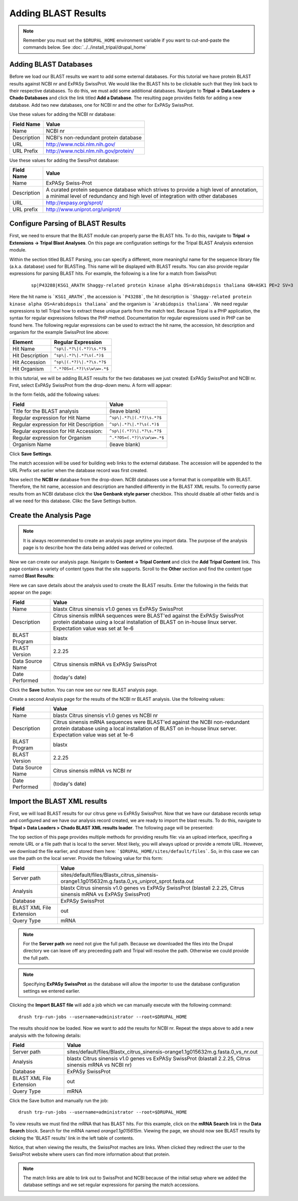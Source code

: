Adding BLAST Results
====================
.. note::

  Remember you must set the ``$DRUPAL_HOME`` environment variable if you want to cut-and-paste the commands below. See :doc:`../../install_tripal/drupal_home`
  

Adding BLAST Databases
----------------------

Before we load our BLAST results we want to add some external databases.  For this tutorial we have protein BLAST results against NCBI nr and ExPASy SwissProt.  We would like the BLAST hits to be clickable such that they link back to their respective databases. To do this, we must add some additional databases.  Navigate to **Tripal → Data Loaders → Chado Databases** and click the link titled **Add a Database**. The resulting page provides fields for adding a new database.  Add two new databases, one for NCBI nr and the other for ExPASy SwissProt.

Use these values for adding the NCBI nr database:

.. csv-table::
  :header: "Field Name", "Value"
  
  "Name", "NCBI nr"
  "Description", "NCBI's non-redundant protein database"
  "URL", "http://www.ncbi.nlm.nih.gov/"
  "URL Prefix", "http://www.ncbi.nlm.nih.gov/protein/"

Use these values for adding the SwssProt database:

.. csv-table::
  :header: "Field Name", "Value"
  
  "Name", "ExPASy Swiss-Prot"
  "Description", "A curated protein sequence database which strives to provide a high level of annotation, a minimal level of redundancy and high level of integration with other databases"
  "URL", "http://expasy.org/sprot/"
  "URL prefix", "http://www.uniprot.org/uniprot/"


Configure Parsing of BLAST Results
----------------------------------
First, we need to ensure that the BLAST module can properly parse the BLAST hits. To do this, navigate to **Tripal → Extensions → Tripal Blast Analyses**. On this page are configuration settings for the Tripal BLAST Analysis extension module.

Within the section titled BLAST Parsing, you can specify a different, more meaningful name for the sequence library file (a.k.a. database) used for BLASTing. This name will be displayed with BLAST results. You can also provide regular expressions for parsing BLAST hits. For example, the following is a line for a match from SwissProt:

  ::

    sp|P43288|KSG1_ARATH Shaggy-related protein kinase alpha OS=Arabidopsis thaliana GN=ASK1 PE=2 SV=3


Here the hit name is ```KSG1_ARATH```, the accession is ```P43288```, the hit description is ```Shaggy-related protein kinase alpha OS=Arabidopsis thaliana``` and the organism is ```Arabidopsis thaliana```. We need regular expressions to tell Tripal how to extract these unique parts from the match text. Because Tripal is a PHP application, the syntax for regular expressions follows the PHP method. Documentation for regular expressions used in PHP can be found here. The following regular expressions can be used to extract the hit name, the accession, hit description and organism for the example SwissProt line above:

.. csv-table::
  :header: "Element", "Regular Expression"
  
  "Hit Name", ``^sp\|.*?\|(.*?)\s.*?$``
  "Hit Description", ``^sp\|.*?\|.*?\s(.*)$``
  "Hit Accession", ``^sp\|(.*?)\|.*?\s.*?$``
  "Hit Organism", ``^.*?OS=(.*?)\s\w\w=.*$``

In this tutorial, we will be adding BLAST results for the two databases we just created: ExPASy SwissProt and NCBI nr. First, select ExPASy SwissProt from the drop-down menu. A form will appear:

.. image:: blast1.png

In the form fields, add the following values:

.. csv-table::
  :header: "Field", "Value"
  
  "Title for the BLAST analysis", "(leave blank)"
  "Regular expression for Hit Name", ``^sp\|.*?\|(.*?)\s.*?$``
  "Regular expression for Hit Description", ``^sp\|.*?\|.*?\s(.*)$``
  "Regular expression for Hit Accession:", ``^sp\|(.*?)\|.*?\s.*?$``
  "Regular expression for Organism", ``^.*?OS=(.*?)\s\w\w=.*$``
  "Organism Name", "(leave blank)"

Click **Save Settings**.

The match accession will be used for building web links to the external database. The accession will be appended to the URL Prefix set earlier when the database record was first created.

Now select the **NCBI nr** database from the drop-down. NCBI databases use a format that is compatible with BLAST. Therefore, the hit name, accession and description are handled differently in the BLAST XML results. To correctly parse results from an NCBI database click the **Use Genbank style parser** checkbox. This should disable all other fields and is all we need for this database.  Clikc the Save Settings button.

Create the Analysis Page
------------------------

.. note::

  It is always recommended to create an analysis page anytime you import data. The purpose of the analysis page is to describe how the data being added was derived or collected.

Now we can create our analysis page. Navigate to **Content → Tripal Content** and click the **Add Tripal Content** link. This page contains a variety of content types that the site supports.  Scroll to the **Other** section and find the content type named **Blast Results**:

.. image:: blast2.png

Here we can save details about the analysis used to create the BLAST results.  Enter the following in the fields that appear on the page:

.. csv-table::
  :header: "Field", "Value"
  
    "Name", "blastx Citrus sinensis v1.0 genes vs ExPASy SwissProt"
    "Description", "Citrus sinensis mRNA sequences were BLAST'ed against the ExPASy SwissProt protein database using a local installation of BLAST on in-house linux server. Expectation value was set at 1e-6"
    "BLAST Program", "blastx"
    "BLAST Version", "2.2.25"
    "Data Source Name ", "Citrus sinensis mRNA vs ExPASy SwissProt"
    "Date Performed", "(today's date)"

Click the **Save** button. You can now see our new BLAST analysis page.

.. image:: blast3.png

Create a second Analysis page for the results of the NCBI nr BLAST analysis. Use the following values:

.. csv-table::
  :header: "Field", "Value"
  
    "Name", "blastx Citrus sinensis v1.0 genes vs NCBI nr"
    "Description", "Citrus sinensis mRNA sequences were BLAST'ed against the NCBI non-redundant protein database using a local installation of BLAST on in-house linux server. Expectation value was set at 1e-6"
    "BLAST Program", "blastx"
    "BLAST Version", "2.2.25"
    "Data Source Name ", "Citrus sinensis mRNA vs NCBI nr"
    "Date Performed", "(today's date)"


Import the BLAST XML results
----------------------------
First, we will load BLAST results for our citrus gene vs ExPASy SwissProt.  Now that we have our database records setup and configured and we have our analysis record created, we are ready to import the blast results.  To do this, navigate to **Tripal > Data Loaders > Chado BLAST XML results loader**.  The following page will be presented:

.. image:: blast4.png

The top section of this page provides multiple methods for providing results file: via an upload interface, specifing a remote URL or a file path that is local to the server.  Most likely, you will always upload or provide a remote URL.  However, we download the file earlier, and stored them here: ```$DRUPAL_HOME/sites/default/files```.  So, in this case we can use the path on the local server.  Provide the following value for this form:

.. csv-table::
  :header: "Field", "Value"
  
  "Server path", "sites/default/files/Blastx_citrus_sinensis-orange1.1g015632m.g.fasta.0_vs_uniprot_sprot.fasta.out"
  "Analysis", "blastx Citrus sinensis v1.0 genes vs ExPASy SwissProt (blastall 2.2.25, Citrus sinensis mRNA vs ExPASy SwissProt)"
  "Database", "ExPASy SwissProt"
  "BLAST XML File Extension", "out"
  "Query Type", "mRNA"

.. note::

  For the **Server path** we need not give the full path.  Because we downloaded the files into the Drupal directory we can leave off any preceeding path and Tripal will resolve the path.  Otherwise we could provide the full path.
  
.. note::

  Specifying **ExPASy SwissProt** as the database will allow the importer to use the database configuration settings we entered earlier.
  
Clicking the **Import BLAST file** will add a job which we can manually execute with the following command:

::

  drush trp-run-jobs --username=administrator --root=$DRUPAL_HOME

The results should now be loaded. Now we want to add the results for NCBI nr. Repeat the steps above to add a new analysis with the following details:

.. csv-table::
  :header: "Field", "Value"
  
  "Server path", "sites/default/files/Blastx_citrus_sinensis-orange1.1g015632m.g.fasta.0_vs_nr.out"
  "Analysis", "blastx Citrus sinensis v1.0 genes vs ExPASy SwissProt (blastall 2.2.25, Citrus sinensis mRNA vs NCBI nr)"
  "Database", "ExPASy SwissProt"
  "BLAST XML File Extension", "out"
  "Query Type", "mRNA"

Click the Save button and manually run the job:

::

  drush trp-run-jobs --username=administrator --root=$DRUPAL_HOME

To view results we must find the mRNA that has BLAST hits.  For this example, click on the **mRNA Search** link in the **Data Search** block.  Search for the mRNA named `orange1.1g015615m`.  Viewing the page, we should now see BLAST results by clicking the 'BLAST results' link in the left table of contents.

.. image:: blast5.png

Notice, that when viewing the results, the SwissProt maches are links.  When clicked they redirect the user to the SwissProt website where users can find more information about that protein.

.. image:: blast6.png

.. note::

  The match links are able to link out to SwissProt and NCBI because of the initial setup where we added the database settings and we set regular expressions for parsing the match accessions.
